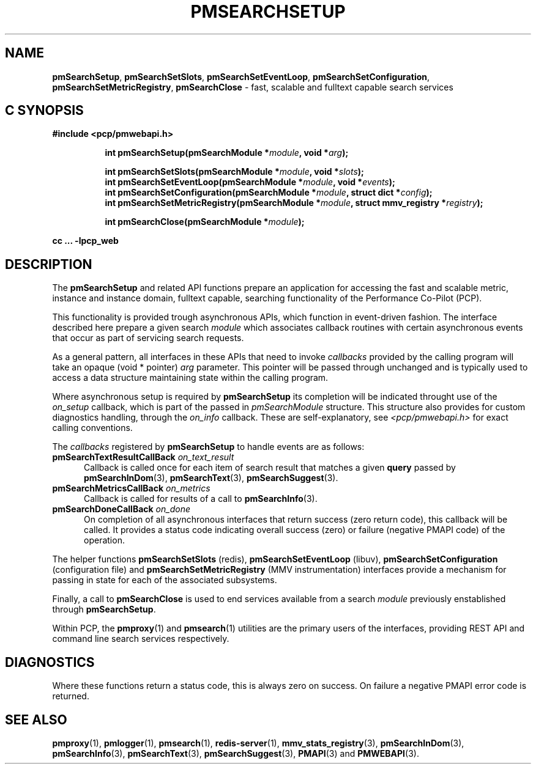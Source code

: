 '\"macro stdmacro
.\"
.\" Copyright (c) 2020 Red Hat.
.\"
.\" This program is free software; you can redistribute it and/or modify it
.\" under the terms of the GNU General Public License as published by the
.\" Free Software Foundation; either version 2 of the License, or (at your
.\" option) any later version.
.\"
.\" This program is distributed in the hope that it will be useful, but
.\" WITHOUT ANY WARRANTY; without even the implied warranty of MERCHANTABILITY
.\" or FITNESS FOR A PARTICULAR PURPOSE.  See the GNU General Public License
.\" for more details.
.\"
.\"
.TH PMSEARCHSETUP 3 "PCP" "Performance Co-Pilot"
.SH NAME
\f3pmSearchSetup\f1,
\f3pmSearchSetSlots\f1,
\f3pmSearchSetEventLoop\f1,
\f3pmSearchSetConfiguration\f1,
\f3pmSearchSetMetricRegistry\f1,
\f3pmSearchClose\f1 \- fast, scalable and fulltext capable search services
.SH "C SYNOPSIS"
.ft 3
#include <pcp/pmwebapi.h>
.sp
.ad l
.hy 0
.in +8n
.ti -8n
int pmSearchSetup(pmSearchModule *\fImodule\fP, void *\fIarg\fP);
.sp
.ti -8n
int pmSearchSetSlots(pmSearchModule *\fImodule\fP, void *\fIslots\fP);
.br
.ti -8n
int pmSearchSetEventLoop(pmSearchModule *\fImodule\fP, void *\fIevents\fP);
.br
.ti -8n
int pmSearchSetConfiguration(pmSearchModule *\fImodule\fP, struct dict *\fIconfig\fP);
.br
.ti -8n
int pmSearchSetMetricRegistry(pmSearchModule *\fImodule\fP, struct mmv_registry *\fIregistry\fP);
.sp
.ti -8n
int pmSearchClose(pmSearchModule *\fImodule\fP);
.sp
.in
.hy
.ad
cc ... \-lpcp_web
.ft 1
.SH DESCRIPTION
The
.B pmSearchSetup
and related API functions prepare an application for accessing the fast and scalable metric, instance and instance domain, fulltext capable, searching functionality of the Performance Co-Pilot (PCP).
.PP
This functionality is provided trough asynchronous APIs, which function in event-driven fashion. The interface described here prepare a given search
.IR module
which associates callback routines with certain asynchronous events that occur as part of servicing search requests.
.PP
As a general pattern, all interfaces in these APIs that need to invoke
.I callbacks
provided by the calling program will take an opaque (void * pointer)
.IR arg
parameter.
This pointer will be passed through unchanged and is typically used to access a data structure maintaining state within the calling program.
.PP
Where asynchronous setup is required by
.B pmSearchSetup
its completion will be indicated throught use of the
.I on_setup
callback, which is part of the passed in
.I pmSearchModule
structure. This structure also provides for custom diagnostics handling, through the
.I on_info
callback. These are self-explanatory, see
.I <pcp/pmwebapi.h>
for exact calling conventions.
.PP
The
.I callbacks
registered by
.B pmSearchSetup
to handle events are as follows:
.TP 5
\fBpmSearchTextResultCallBack\fR \fIon_text_result\fR
Callback is called once for each item of search result that matches a given
.B query
passed by
.BR pmSearchInDom (3),
.BR pmSearchText (3),
.BR pmSearchSuggest (3).
.TP 5
\fBpmSearchMetricsCallBack\fR \fIon_metrics\fR
Callback is called for results of a call to
.BR pmSearchInfo (3).
.TP 5
\fBpmSearchDoneCallBack\fR \fIon_done\fR
On completion of all asynchronous interfaces that return success
(zero return code), this callback will be called.
It provides a status code indicating overall success (zero) or
failure (negative PMAPI code) of the operation.
.PP
The helper functions
.B pmSearchSetSlots
(redis),
.B pmSearchSetEventLoop
(libuv),
.B pmSearchSetConfiguration
(configuration file)
and
.B pmSearchSetMetricRegistry
(MMV instrumentation)
interfaces provide a mechanism for passing in state for each of the associated subsystems.
.PP
Finally, a call to
.B pmSearchClose
is used to end services available from a search
.I module
previously enstablished through
.BR pmSearchSetup .
.PP
Within PCP, the
.BR pmproxy (1)
and
.BR pmsearch (1)
utilities are the primary users of the interfaces, providing REST API and command line search services respectively.
.SH DIAGNOSTICS
Where these functions return a status code, this is always zero on success.
On failure a negative PMAPI error code is returned.
.SH SEE ALSO
.BR pmproxy (1),
.BR pmlogger (1),
.BR pmsearch (1),
.BR redis-server (1),
.BR mmv_stats_registry (3),
.BR pmSearchInDom (3),
.BR pmSearchInfo (3),
.BR pmSearchText (3),
.BR pmSearchSuggest (3),
.BR PMAPI (3)
and
.BR PMWEBAPI (3).


